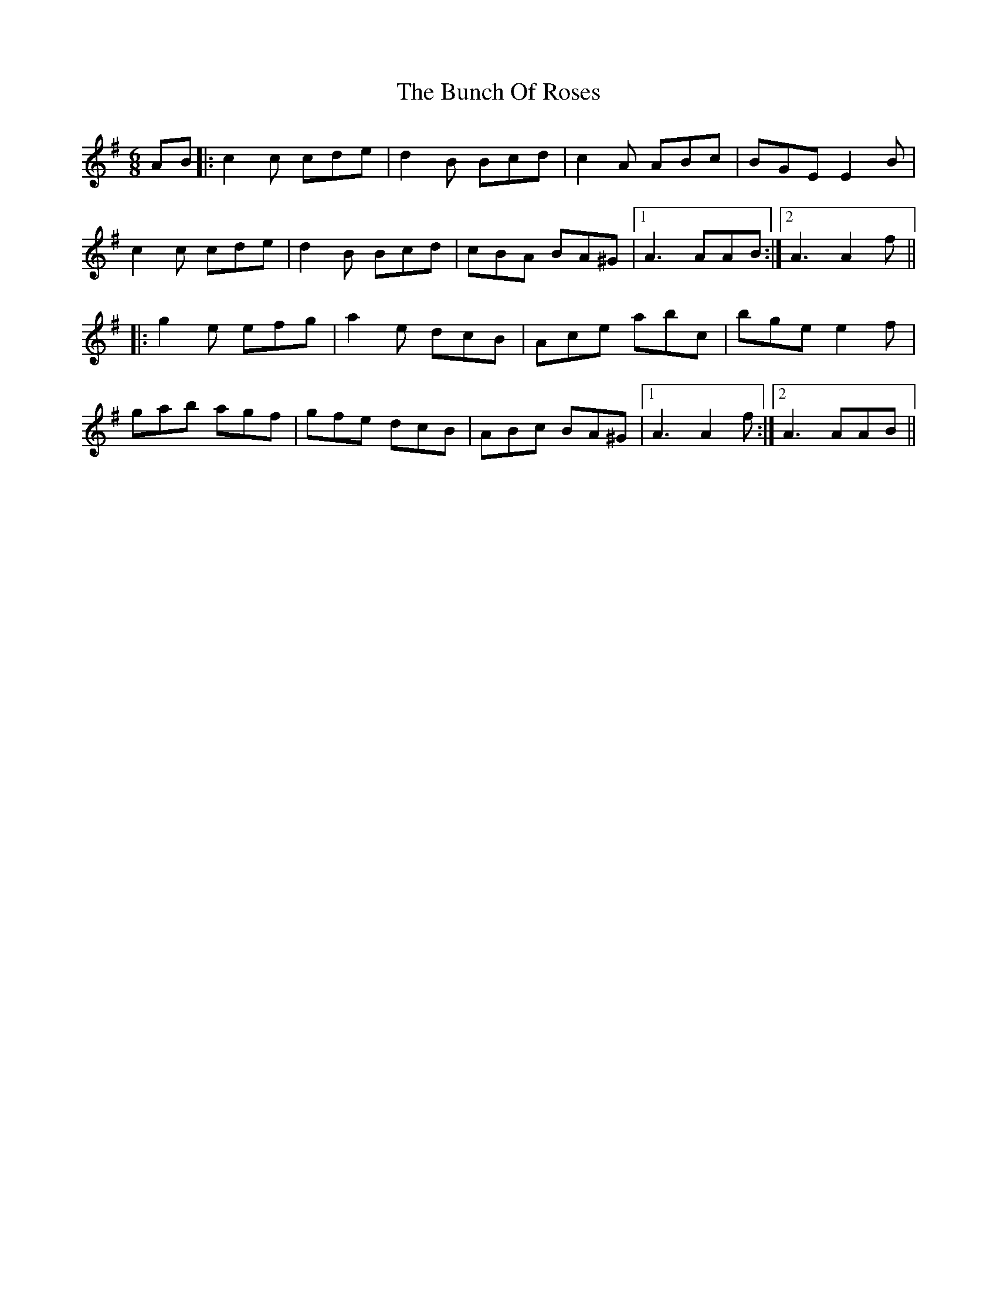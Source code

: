 X: 5467
T: Bunch Of Roses, The
R: jig
M: 6/8
K: Adorian
AB|:c2c cde|d2B Bcd|c2 A ABc|BGE E2 B|
c2 c cde|d2 B Bcd|cBA BA^G|1 A3 AAB:|2 A3 A2 f||
|:g2e efg|a2e dcB|Ace abc’|bge e2f|
gab agf|gfe dcB|ABc BA^G|1 A3 A2f:|2 A3 AAB||

